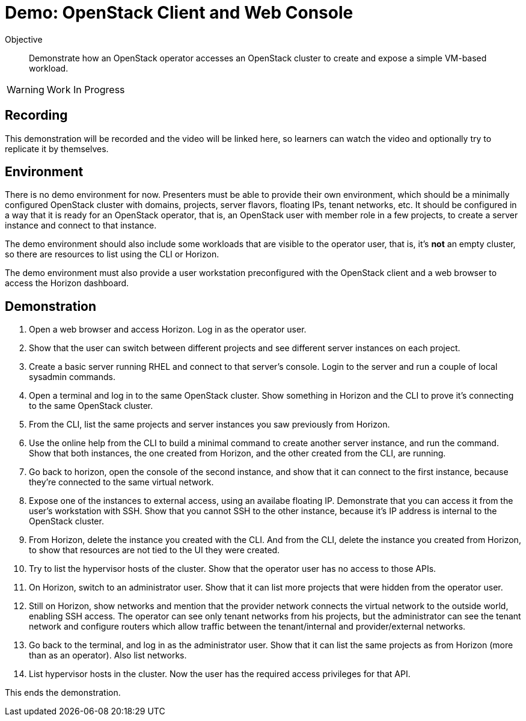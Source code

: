 = Demo: OpenStack Client and Web Console

Objective::

Demonstrate how an OpenStack operator accesses an OpenStack cluster to create and expose a simple VM-based workload.

WARNING: Work In Progress

== Recording

This demonstration will be recorded and the video will be linked here, so learners can watch the video and optionally try to replicate it by themselves.

== Environment

There is no demo environment for now. Presenters must be able to provide their own environment, which should be a minimally configured OpenStack cluster with domains, projects, server flavors, floating IPs, tenant networks, etc. It should be configured in a way that it is ready for an OpenStack operator, that is, an OpenStack user with member role in a few projects, to create a server instance and connect to that instance.

The demo environment should also include some workloads that are visible to the operator user, that is, it's *not* an empty cluster, so there are resources to list using the CLI or Horizon.

The demo environment must also provide a user workstation preconfigured with the OpenStack client and a web browser to access the Horizon dashboard.

// Add a link/note to the devpreview2 demo where you have to deploy openstack, so you can show the actual RHOSO 18 UI instead of the UI of a previous release of RHOSP?

== Demonstration

1. Open a web browser and access Horizon. Log in as the operator user.

2. Show that the user can switch between different projects and see different server instances on each project.

3. Create a basic server running RHEL and connect to that server's console. Login to the server and run a couple of local sysadmin commands.

4. Open a terminal and log in to the same OpenStack cluster. Show something in Horizon and the CLI to prove it's connecting to the same OpenStack cluster.

5. From the CLI, list the same projects and server instances you saw previously from Horizon.

6. Use the online help from the CLI to build a minimal command to create another server instance, and run the command. Show that both instances, the one created from Horizon, and the other created from the CLI, are running.

7. Go back to horizon, open the console of the second instance, and show that it can connect to the first instance, because they're connected to the same virtual network.

8. Expose one of the instances to external access, using an availabe floating IP. Demonstrate that you can access it from the user's workstation with SSH. Show that you cannot SSH to the other instance, because it's IP address is internal to the OpenStack cluster.

9. From Horizon, delete the instance you created with the CLI. And from the CLI, delete the instance you created from Horizon, to show that resources are not tied to the UI they were created.

10. Try to list the hypervisor hosts of the cluster. Show that the operator user has no access to those APIs.

11. On Horizon, switch to an administrator user. Show that it can list more projects that were hidden from the operator user.

12. Still on Horizon, show networks and mention that the provider network connects the virtual network to the outside world, enabling SSH access. The operator can see only tenant networks from his projects, but the administrator can see the tenant network and configure routers which allow traffic between the tenant/internal and provider/external networks. 

13. Go back to the terminal, and log in as the administrator user. Show that it can list the same projects as from Horizon (more than as an operator). Also list networks.

14. List hypervisor hosts in the cluster. Now the user has the required access privileges for that API.

This ends the demonstration.
